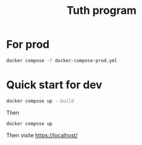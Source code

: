 #+TITLE: Tuth program

* For prod
#+BEGIN_SRC bash  -i
docker compose -f docker-compose-prod.yml
#+END_SRC

* Quick start for dev
#+BEGIN_SRC bash  -i
docker compose up --build
#+END_SRC

Then

#+BEGIN_SRC bash  -i
docker compose up
#+END_SRC

Then visite https://localhost/

